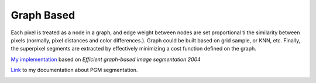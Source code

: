 Graph Based
=====================

Each pixel is treated as a node in a graph, and edge weight between nodes are set proportional ti the similarity
between pixels (normally, pixel distances and color differences.). Graph could be built based on grid sample, or KNN, etc.
Finally, the superpixel segments are extracted by effectively minimizing a cost function defined on the graph.

`My implementation <https://github.com/gggliuye/graph_based_image_segmentation>`_ based on
*Efficient graph-based image segmentation 2004*

`Link <https://vio.readthedocs.io/zh_CN/latest/Other/PGM.html>`_ to my documentation about PGM segmentation.

.. image:: images/allresults.jpg
   :align: center
   :width: 60%
